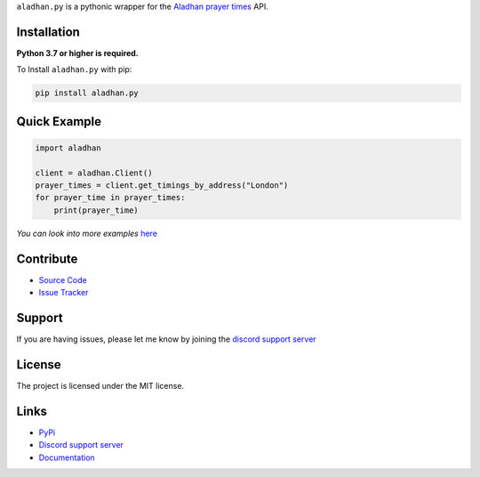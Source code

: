 ``aladhan.py`` is a pythonic wrapper for the `Aladhan prayer times <https://aladhan.com/prayer-times-api>`_ API.

.. image:: https://img.shields.io/pypi/v/aladhan.py?color=blue
    :target: https://pypi.python.org/pypi/aladhan.py
    :alt: PyPI version info
.. image:: https://img.shields.io/pypi/pyversions/aladhan.py?color=blue
    :target: https://pypi.python.org/pypi/aladhan.py
    :alt: Supported Python versions
.. image:: https://img.shields.io/discord/831992562986123376.svg?label=&logo=discord&logoColor=ffffff&color=7389D8&labelColor=6A7EC2
    :target: https://discord.gg/jeBGF8Veud
    :alt: Discord support server
.. image:: https://codecov.io/gh/HETHAT/aladhan.py/branch/main/graph/badge.svg
    :target: https://codecov.io/gh/HETHAT/aladhan.py
    :alt: Code coverage

Installation
------------

**Python 3.7 or higher is required.**

To Install ``aladhan.py`` with pip:

.. code:: sh

    pip install aladhan.py

Quick Example
-------------

.. code:: py

    import aladhan

    client = aladhan.Client()
    prayer_times = client.get_timings_by_address("London")
    for prayer_time in prayer_times:
        print(prayer_time)

*You can look into more examples* `here <https://github.com/HETHAT/aladhan.py/tree/main/examples>`_

Contribute
----------

- `Source Code <https://github.com/HETHAT/aladhan.py>`_
- `Issue Tracker <https://github.com/HETHAT/aladhan.py/issues>`_


Support
-------

If you are having issues, please let me know by joining the `discord support server <https://discord.gg/jeBGF8Veud>`_

License
-------

The project is licensed under the MIT license.

Links
------

- `PyPi <https://pypi.python.org/pypi/aladhan.py>`_
- `Discord support server <https://discord.gg/jeBGF8Veud>`_
- `Documentation <https://aladhanpy.readthedocs.io/en/latest>`_

